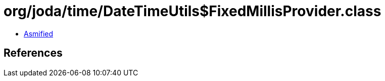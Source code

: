 = org/joda/time/DateTimeUtils$FixedMillisProvider.class

 - link:DateTimeUtils$FixedMillisProvider-asmified.java[Asmified]

== References


